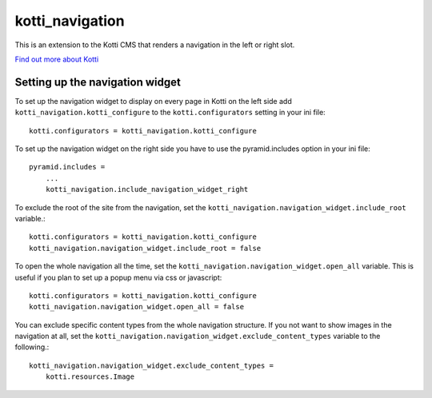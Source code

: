 ================
kotti_navigation
================

This is an extension to the Kotti CMS that renders a navigation in the
left or right slot.

`Find out more about Kotti`_

Setting up the navigation widget
================================

To set up the navigation widget to display on every page in Kotti on the
left side add ``kotti_navigation.kotti_configure`` to the
``kotti.configurators`` setting in your ini file::

    kotti.configurators = kotti_navigation.kotti_configure

To set up the navigation widget on the right side you have to use the
pyramid.includes option in your ini file::

    pyramid.includes = 
        ...
        kotti_navigation.include_navigation_widget_right

To exclude the root of the site from the navigation, set the
``kotti_navigation.navigation_widget.include_root`` variable.::

    kotti.configurators = kotti_navigation.kotti_configure
    kotti_navigation.navigation_widget.include_root = false

To open the whole navigation all the time, set the
``kotti_navigation.navigation_widget.open_all`` variable. This is useful if
you plan to set up a popup menu via css or javascript::

    kotti.configurators = kotti_navigation.kotti_configure
    kotti_navigation.navigation_widget.open_all = false


You can exclude specific content types from the whole navigation
structure. If you not want to show images in the navigation at all,
set the ``kotti_navigation.navigation_widget.exclude_content_types`` 
variable to the following.::

    kotti_navigation.navigation_widget.exclude_content_types = 
        kotti.resources.Image


.. _Find out more about Kotti: http://pypi.python.org/pypi/Kotti

